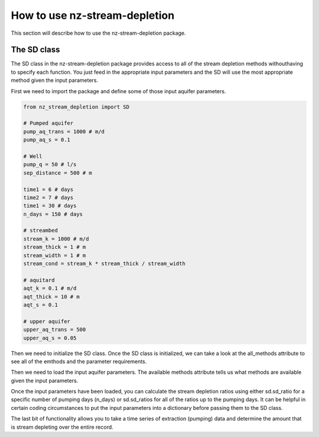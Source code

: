 How to use nz-stream-depletion
===============================

This section will describe how to use the nz-stream-depletion package.


The SD class
-------------
The SD class in the nz-stream-depletion package provides access to all of the stream depletion methods withouthaving to specify each function. You just feed in the appropriate input parameters and the SD will use the most appropriate method given the input parameters.

First we need to import the package and define some of those input aquifer parameters.


.. code:: python

  from nz_stream_depletion import SD

  # Pumped aquifer
  pump_aq_trans = 1000 # m/d
  pump_aq_s = 0.1

  # Well
  pump_q = 50 # l/s
  sep_distance = 500 # m

  time1 = 6 # days
  time2 = 7 # days
  time1 = 30 # days
  n_days = 150 # days

  # streambed
  stream_k = 1000 # m/d
  stream_thick = 1 # m
  stream_width = 1 # m
  stream_cond = stream_k * stream_thick / stream_width

  # aquitard
  aqt_k = 0.1 # m/d
  aqt_thick = 10 # m
  aqt_s = 0.1

  # upper aquifer
  upper_aq_trans = 500
  upper_aq_s = 0.05


.. ipython:: python
  :suppress:

  from nz_stream_depletion import SD
  import pandas as pd

  pd.options.display.max_columns = 5

  # Pumped aquifer
  pump_aq_trans = 1000 # m/d
  pump_aq_s = 0.1

  # Well
  pump_q = 50 # l/s
  sep_distance = 500 # m

  time1 = 6 # days
  time2 = 7 # days
  time1 = 30 # days
  n_days = 150 # days

  # streambed
  stream_k = 1000 # m/d
  stream_thick = 1 # m
  stream_width = 1 # m
  stream_cond = stream_k * stream_thick / stream_width

  # aquitard
  aqt_k = 0.1 # m/d
  aqt_thick = 10 # m
  aqt_s = 0.1

  # upper aquifer
  upper_aq_trans = 500
  upper_aq_s = 0.05

  params1 = {'pump_aq_trans': pump_aq_trans, 'pump_aq_s': pump_aq_s, 'sep_distance': sep_distance}

  params2 = {'pump_aq_trans': pump_aq_trans, 'pump_aq_s': pump_aq_s, 'sep_distance': sep_distance, 'stream_k': stream_k, 'stream_thick': stream_thick, 'stream_width': stream_width}

  params3 = {'pump_aq_trans': pump_aq_trans, 'pump_aq_s': pump_aq_s, 'sep_distance': sep_distance, 'stream_k': stream_k, 'stream_thick': stream_thick, 'stream_width': stream_width, 'aqt_k': aqt_k, 'aqt_thick': aqt_thick, 'aqt_s': aqt_s}

  params4 = {'pump_aq_trans': pump_aq_trans, 'pump_aq_s': pump_aq_s, 'sep_distance': sep_distance, 'stream_k': stream_k, 'stream_thick': stream_thick, 'stream_width': stream_width, 'aqt_k': aqt_k, 'aqt_thick': aqt_thick, 'aqt_s': aqt_s, 'upper_aq_trans': upper_aq_trans, 'upper_aq_s': upper_aq_s}

  n_days = 30

  extract_csv = 'https://raw.githubusercontent.com/mullenkamp/nz-stream-depletion/main/nz_stream_depletion/data/sample_flow.csv'


Then we need to initialize the SD class. Once the SD class is initialized, we can take a look at the all_methods attribute to see all of the emthods and the parameter requirements.


.. ipython:: python

  sd = SD()

  print(sd.all_methods)


Then we need to load the input aquifer parameters. The available methods attribute tells us what methods are available given the input parameters.


.. ipython:: python

  sd = SD()

  available = sd.load_aquifer_data(pump_aq_trans=pump_aq_trans, pump_aq_s=pump_aq_s, sep_distance=sep_distance)

  print(available)


Once the input parameters have been loaded, you can calculate the stream depletion ratios using either sd.sd_ratio for a specific number of pumping days (n_days) or sd.sd_ratios for all of the ratios up to the pumping days. It can be helpful in certain coding circumstances to put the input parameters into a dictionary before passing them to the SD class.


.. ipython:: python

  params2 = {'pump_aq_trans': pump_aq_trans, 'pump_aq_s': pump_aq_s, 'sep_distance': sep_distance, 'stream_k': stream_k, 'stream_thick': stream_thick, 'stream_width': stream_width}

  sd = SD()

  available = sd.load_aquifer_data(**params2)

  sd_ratio = sd.calc_sd_ratio(7)
  sd_ratios = sd.calc_sd_ratios(7)

  print(available)
  print(sd_ratio)
  print(sd_ratios)


The last bit of functionality allows you to take a time series of extraction (pumping) data and determine the amount that is stream depleting over the entire record.


.. ipython:: python

  params2 = {'pump_aq_trans': pump_aq_trans, 'pump_aq_s': pump_aq_s, 'sep_distance': sep_distance, 'stream_k': stream_k, 'stream_thick': stream_thick, 'stream_width': stream_width}

  extract_csv = 'https://raw.githubusercontent.com/mullenkamp/nz-stream-depletion/main/nz_stream_depletion/data/sample_flow.csv'

  extraction = pd.read_csv(extract_csv, index_col='time', parse_dates=True, infer_datetime_format=True, dayfirst=True).flow

  sd = SD()

  available = sd.load_aquifer_data(**params2)

  sd_rates = self.calc_sd_extraction(extraction)

  print(sd_rates)
